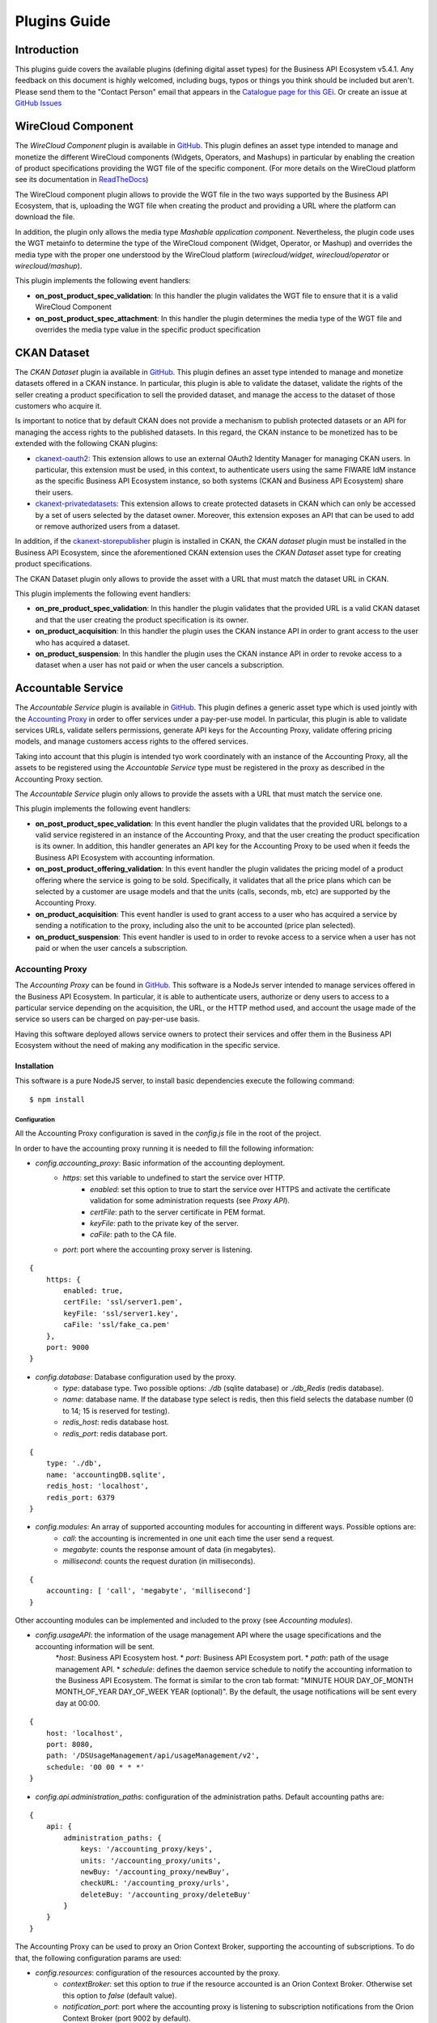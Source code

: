 =============
Plugins Guide
=============

------------
Introduction
------------

This plugins guide covers the available plugins (defining digital asset types) for the Business API Ecosystem v5.4.1.
Any feedback on this document is highly welcomed, including bugs, typos or things you think should be included but aren't.
Please send them to the "Contact Person" email that appears in the `Catalogue page for this GEi`_. Or create an issue at `GitHub Issues`_

.. _Catalogue page for this GEi: https://catalogue.fiware.org/enablers/bae-test-biz-ecosystem-ri
.. _GitHub Issues: https://github.com/FIWARE-TMForum/bae-test/issues/new

-------------------
WireCloud Component
-------------------

The *WireCloud Component* plugin is available in `GitHub <https://github.com/FIWARE-TMForum/wstore-wirecloud-plugin>`__.
This plugin defines an asset type intended to manage and monetize the different WireCloud components (Widgets, Operators,
and Mashups) in  particular by enabling the creation of product specifications providing the WGT file of the specific
component. (For more details on the WireCloud platform see its documentation in `ReadTheDocs <https://wirecloud.readthedocs.io>`__)

The WireCloud component plugin allows to provide the WGT file in the two ways supported by the Business API Ecosystem,
that is, uploading the WGT file when creating the product and providing a URL where the platform can download the file.

In addition, the plugin only allows the media type *Mashable application component*. Nevertheless, the plugin code uses the WGT
metainfo to determine the type of the WireCloud component (Widget, Operator, or Mashup) and overrides the media type with the
proper one understood by the WireCloud platform (*wirecloud/widget*, *wirecloud/operator* or *wirecloud/mashup*).

.. image:: /images/plugin/wirecloud1.png
   :align: center

.. image:: /images/plugin/wirecloud2.png
   :align: center

This plugin implements the following event handlers:

* **on_post_product_spec_validation**: In this handler the plugin validates the WGT file to ensure that it is a valid WireCloud Component
* **on_post_product_spec_attachment**: In this handler the plugin determines the media type of the WGT file and overrides the media type value in the specific product specification


------------
CKAN Dataset
------------

The *CKAN Dataset* plugin ia available in `GitHub <https://github.com/FIWARE-TMForum/wstore-ckan-plugin>`__.
This plugin defines an asset type intended to manage and monetize datasets offered in a CKAN instance. In particular,
this plugin is able to validate the dataset, validate the rights of the seller creating a product specification to sell
the provided dataset, and manage the access to the dataset of those customers who acquire it.

Is important to notice that by default CKAN does not provide a mechanism to publish protected datasets or an API for
managing the access rights to the published datasets. In this regard, the CKAN instance to be monetized has to be extended
with the following CKAN plugins:

* `ckanext-oauth2 <https://github.com/conwetlab/ckanext-oauth2>`__: This extension allows to use an external OAuth2 Identity Manager
  for managing CKAN users. In particular, this extension must be used, in this context, to authenticate users using the same
  FIWARE IdM instance as the specific Business API Ecosystem instance, so both systems (CKAN and Business API Ecosystem)
  share their users.
* `ckanext-privatedatasets <https://github.com/conwetlab/ckanext-privatedatasets>`__: This extension allows to create
  protected datasets in CKAN which can only be accessed by a set of users selected by the dataset owner. Moreover, this
  extension exposes an API that can be used to add or remove authorized users from a dataset.

In addition, if the `ckanext-storepublisher <https://github.com/FIWARE-TMForum/ckanext-storepublisher>`__ plugin is installed
in CKAN, the *CKAN dataset* plugin must be installed in the Business API Ecosystem, since the aforementioned CKAN extension
uses the *CKAN Dataset* asset type for creating product specifications.

The CKAN Dataset plugin only allows to provide the asset with a URL that must match the dataset URL in CKAN.

.. image:: /images/plugin/ckan1.png
   :align: center

This plugin implements the following event handlers:

* **on_pre_product_spec_validation**: In this handler the plugin validates that the provided URL is a valid CKAN dataset and
  that the user creating the product specification is its owner.
* **on_product_acquisition**: In this handler the plugin uses the CKAN instance API in order to grant access to the user
  who has acquired a dataset.
* **on_product_suspension**: In this handler the plugin uses the CKAN instance API in order to revoke access to a dataset
  when a user has not paid or when the user cancels a subscription.


-------------------
Accountable Service
-------------------

The *Accountable Service* plugin is available in `GitHub <https://github.com/FIWARE-TMForum/wstore-orion-plugin>`__.
This plugin defines a generic asset type which is used jointly with the `Accounting Proxy <https://github.com/FIWARE-TMForum/Accounting-Proxy>`__
in order to offer services under a pay-per-use model. In particular, this plugin is able to validate services URLs,
validate sellers permissions, generate API keys for the Accounting Proxy, validate offering pricing models, and manage
customers access rights to the offered services.

Taking into account that this plugin is intended tyo work coordinately with an instance of the Accounting Proxy, all
the assets to be registered using the *Accountable Service* type must be registered in the proxy as described in the
Accounting Proxy section.

The *Accountable Service* plugin only allows to provide the assets with a URL that must match the service one.

.. image:: /images/plugin/accounting1.png
   :align: center

This plugin implements the following event handlers:

* **on_post_product_spec_validation**: In this event handler the plugin validates that the provided URL belongs to a valid
  service registered in an instance of the Accounting Proxy, and that the user creating the product specification is its owner.
  In addition, this handler generates an API key for the Accounting Proxy to be used when it feeds the Business API Ecosystem
  with accounting information.
* **on_post_product_offering_validation**: In this event handler the plugin validates the pricing model of a product offering
  where the service is going to be sold. Specifically, it validates that all the price plans which can be selected by a
  customer are usage models and that the units (calls, seconds, mb, etc) are supported by the Accounting Proxy.
* **on_product_acquisition**: This event handler is used to grant access to a user who has acquired a service by sending
  a notification to the proxy, including also the unit to be accounted (price plan selected).
* **on_product_suspension**: This event handler is used to in order to revoke access to a service when a user has not
  paid or when the user cancels a subscription.

Accounting Proxy
================

The *Accounting Proxy* can be found in `GitHub <https://github.com/FIWARE-TMForum/Accounting-Proxy>`__. This software
is a NodeJs server intended to manage services offered in the Business API Ecosystem. In particular, it is able to
authenticate users, authorize or deny users to access to a particular service depending on the acquisition, the URL,
or the HTTP method used, and account the usage made of the service so users can be charged on pay-per-use basis.

Having this software deployed allows service owners to protect their services and offer them in the Business API Ecosystem
without the need of making any modification in the specific service.

Installation
------------

This software is a pure NodeJS server, to install basic dependencies execute the following command: ::

    $ npm install

Configuration
+++++++++++++

All the Accounting Proxy configuration is saved in the *config.js* file in the root of the project.

In order to have the accounting proxy running it is needed to fill the following information:

* `config.accounting_proxy`: Basic information of the accounting deployment.
   * `https`: set this variable to undefined to start the service over HTTP.
      * `enabled`: set this option to true to start the service over HTTPS and activate the certificate validation for some administration requests (see *Proxy API*).
      * `certFile`: path to the server certificate in PEM format.
      * `keyFile`: path to the private key of the server.
      * `caFile`: path to the CA file.
   * `port`: port where the accounting proxy server is listening.
::

    {
        https: {
            enabled: true,
            certFile: 'ssl/server1.pem',
            keyFile: 'ssl/server1.key',
            caFile: 'ssl/fake_ca.pem'
        },
        port: 9000
    }


* `config.database`: Database configuration used by the proxy.
   * `type`: database type. Two possible options: `./db` (sqlite database) or `./db_Redis` (redis database).
   * `name`: database name. If the database type select is redis, then this field selects the database number (0 to 14; 15 is reserved for testing).
   * `redis_host`: redis database host.
   * `redis_port`: redis database port.

::

    {
        type: './db',
        name: 'accountingDB.sqlite',
        redis_host: 'localhost',
        redis_port: 6379
    }


* `config.modules`:  An array of supported accounting modules for accounting in different ways. Possible options are:
   * `call`: the accounting is incremented in one unit each time the user send a request.
   * `megabyte`: counts the response amount of data (in megabytes).
   * `millisecond`: counts the request duration (in milliseconds).

::

    {
        accounting: [ 'call', 'megabyte', 'millisecond']
    }

Other accounting modules can be implemented and included to the proxy (see  *Accounting modules*).

* `config.usageAPI`: the information of the usage management API where the usage specifications and the accounting information will be sent.
   *`host`: Business API Ecosystem host.
   * `port`: Business API Ecosystem port.
   * `path`: path of the usage management API.
   * `schedule`: defines the daemon service schedule to notify the accounting information to the Business API Ecosystem. The format is similar to the cron tab format:  "MINUTE HOUR DAY_OF_MONTH MONTH_OF_YEAR DAY_OF_WEEK YEAR (optional)". By the default, the usage notifications will be sent every day at 00:00.

::

    {
        host: 'localhost',
        port: 8080,
        path: '/DSUsageManagement/api/usageManagement/v2',
        schedule: '00 00 * * *'
    }

* `config.api.administration_paths`: configuration of the administration paths. Default accounting paths are:

::

    {
        api: {
            administration_paths: {
                keys: '/accounting_proxy/keys',
                units: '/accounting_proxy/units',
                newBuy: '/accounting_proxy/newBuy',
                checkURL: '/accounting_proxy/urls',
                deleteBuy: '/accounting_proxy/deleteBuy'
            }
        }
    }

The Accounting Proxy can be used to proxy an Orion Context Broker, supporting the accounting of subscriptions. To do that,
the following configuration params are used:

* `config.resources`: configuration of the resources accounted by the proxy.
   * `contextBroker`: set this option to `true` if the resource accounted is an Orion Context Broker. Otherwise set this option to `false` (default value).
   * `notification_port`: port where the accounting proxy is listening to subscription notifications from the Orion Context Broker (port 9002 by default).

::

    {
	    contextBroker: true,
	    notification_port: 9002
    }

Administration
--------------

The Accounting Proxy is able to manage multiple services. In this regard, it has been provided a *cli* tool that can be
used by admins in order to register, delete, and manage its services. The available commands are:

* `./cli addService [-c | --context-broker] <publicPath> <url> <appId> <httpMethod> [otherHttpMethods...]`: This command is used to register
  a new service in the Accounting Proxy. It receives the following parameters
    * *publicPath*: Path where the service will be made available to external users. There are two valid patterns for the
      public path: (1) Providing a path with a single component (*/publicpath*) will make the Accounting Proxy accept requests
      to sub-paths of the specified one (i.e having a public path */publicpath* requests to */publicpath/more/path* are accepted).
      This pattern is typically used when you are offering the access to an API with multiple resources. (2) Providing a
      complete path (*/this/is/the/final/resource/path?color=Blue&shape=rectangular*) will make the Accounting Proxy to
      accept only requests to the exact registered path including query strings. This pattern is typically used when you are
      offering a single URL, like a Context Broker query.

    * *url*: URL where your service is actually running and where requests to the proxy will be redirected. Note that in
      this case all the URL is provided (including the host) since the accounting proxy allows the management of services
      running in different servers.

    * *appId*: ID of the service given by the FIWARE IdM. This id is used in order to ensure that the access tokens provided
      by users are valid for the accessed service

    * *HTTP methods*: List of HTTP methods that are allowed to access to the registered service

    * Options:
       * `-c, --context-broker`: the service is an Orion Context broker service (`config.contextBroker` must be set to `true` in `config.js`).

Following you can find two examples in order to clarify the options available for registering a service: ::

    $ ./cli addService /apacheapp http://localhost:5000/ 1111 GET PUT POST

In this case, there is a service running in the port 5000 which is made available though the */apacheapp* path, allowing
only GET, PUT, and POST HTTP request. Supposing that the Accounting Proxy is running in the host *accounting.proxy.com* in the
port 8000, the following requests will be accepted by it: ::

    GET http://accounting.proxy.com:8000/apacheapp
    GET http://accounting.proxy.com:8000/apacheapp/resource1/
    POST http://accounting.proxy.com:8000/apacheapp/resource1/resource2
.. note::
    The Accounting Proxy does not care about the API or the semantics of the monitored service, so it may accept
    a request to a URL which does not exists in the service, resulting in a usual 404 error given by the later

Additionally, a complete path can be provided, as in the following example: ::

    $ ./cli addService /broker/v1/contextEntities/Room2/attributes/temperature http://localhost:1026/v1/contextEntities/Room2/attributes/temperature 1111 GET

In this example, there is a Context Broker running in the port 1026 and a specific query is made available through the
Accounting proxy, so only the following request is accepted: ::

    GET http://accounting.proxy.com:8000/broker/v1/contextEntities/Room2/attributes/temperature

.. note::
    For making the proxy transparent to final users is a good practice to use the same path in the external path and in
    the URL when providing a complete path. Nevertheless, this is not mandatory, so it is possible to create an alias for
    a query (i.e */room2/temperature* for the previous example)


* `./cli getService [-p <publicPath>]`: This command is used to retrieve the URL, the application ID and the type
  (Context Broker or not) of all registered services.

    * Options:
       * `-p, --publicPath <path>`: only displays the information of the specified service.

* `./cli deleteService <publicPath>`: This command is used to delete the service associated with the public path.
* `./cli addAdmin <userId>`: This command is used to add a new administrator.
* `./cli deleteAdmin <userId>`: This command is used to delete the specified admin.
* `./cli bindAdmin <userId> <publicPath>`: This command is used to add the specified administrator to the service specified by the public path.
* `./cli unbindAdmin <userId> <publicPath>`: This command is used to delete the specified administrator for the specified service by its public path.
* `./cli getAdmins <publicPath>`: This command is used to display all the administrators for the specified service.

To display a brief description of the *cli* tool you can use : `./cli -h` or `./cli --help`. In addition, to get
information for a specific command you can use: `./cli help [cmd]`.

Authentication and Authorization
--------------------------------

The Accounting Proxy relies on the FIWARE IdM for authenticating users. To do that, the proxy expects that all the requests
include a header *Authorization: Bearer access_token* or *X-Auth-Token: access_token* with a valid access token given
by the IdM.

Moreover, if the authentication process has succeed, the Accounting Proxy validates the permissions of the user to access
to specific service. To do that, it checks if the user has been registered as an admin of the service or if the user has
acquired the service.

Is important to notice, that the Business API Ecosystem allows sellers to offer a service in different offerings with
different pricing models. In this regard, having just the access token is not enough to determine the accounting unit
(pricing model) that has to be used to account the usage of the service. It may happen, that a valid user has acquired
the access to a service in two different offerings with two different models (i.e calls and seconds), so the proxy
needs extra info to determine the unit to account (in this example calls or seconds). To deal with that problem, the
Accounting Proxy generates an API Key which identifies the service, the user, and the accounting unit, so including
it in a header *X-API-Key: api_key* when making requests, enables it to know what unit to account.

.. note::
    The X-API-Key header is not intended to provide an extra level of security, but just to remove the possible incertitude
    around the request

Proxy API
---------

The Accounting Proxy runs by default in the port 9000; nevertheless, this port can be configured as described in *Configuration*
section. In this regard, the different services configured though the administration *cli* tool can be accessed directly
in the root of the proxy using the public path defined for the service.

In addition, the Accounting Proxy has an administration API which can be accessed though the reserved path */accounting_proxy*.
Following, you can find the different services exposed in the administration API:

POST .../newBuy
+++++++++++++++

This service is used by the Business API Ecosystem to notify a new buy. If the accounting proxy has been started over
HTTPS, these requests should be signed with the Business API Ecosystem key; otherwise, they will be rejected.

::

    {
       "orderId": "...",
       "productId": "...",
       "customer": "...",
       "productSpecification": {
           "url": "...",
           "unit": "...",
           "recordType": "..."
       }
    }

* `orderId`: order identifier.
* `productId`: product identifier.
* `customer`: customer id.
* `url`: base url of the service.
* `unit`: accounting unit (`megabyte`, `call`, etc).
* `recordType`: type of accounting.

POST .../deleteBuy
++++++++++++++++++

This service is used by the Business API Ecosystem to notify a terminated buy. If the accounting proxy has been started over HTTPS, these
requests should be signed with the Business API Ecosystem key; otherwise, they will be rejected.

::

    {
       "orderId": "...",
       "productId": "...",
       "customer": "...",
       "productSpecification": {
          "url": "..."
       }
    }

* `orderId`: order identifier.
* `productId`: product identifier.
* `customer`: customer id.
* `url`: base url of the service.

POST .../urls
+++++++++++++

This service is used by the Business API Ecosystem to check if an URL is a valid registered service. This requests require
the "authorization" header with a valid access token from the IdM and the user must be an administrator of the service.
If the accounting proxy has been started over HTTPS, these requests should be signed with the Business API Ecosystem key cert; otherwise,
they will be rejected.

::

    {
       "url": "..."
    }

GET .../keys
++++++++++++

Retrieve the user's API_KEYs in a json. This request require the "authorization" header with a valid access token from the IdM.

::

    [
	    {
            "apiKey": "...",
            "productId": "...",
            "orderId": "...",
            "url": "..."
        },
        {
            "apiKey": "...",
            "productId": "...",
            "orderId": "...",
            "url": "..."
        }
    ]

GET .../units
+++++++++++++

Retrieve the supported accounting units by the accounting proxy in a JSON. This requests require the "authorization"
header with a valid access token from the IdM.

::

    {
	    "units": ["..."]
    }


Accounting modules
------------------

By default, the Accounting Proxy includes three different modules for accounting. Nevertheless, it is possible to extend
the proxy with new modules by creating them in the *acc_modules* directory, those modules have to have the following structure:

::

    /** Accounting module for unit: XXXXXX */

    var count = function (countInfo, callback) {
        // Code to do the accounting goes here
        // .....

        return callback(error, amount);
    }

    var getSpecification = function () {
        return specification;
    }


The function `count` receives two parameters:
* `countInfo`: object containing both, the request made by the user and the response returned by the service ::

    {
        request: { // Request object used by the proxy to make the request to the service.
            headers: {

            },
            body: {

            },
            ...
        },
        response: { // Response object received from the service.
            headers: {

            },
            body: {

            },
            elapsedTime: , // Response time
            ...
        }
    }

* `callback`: function, which is used to retrieve the accounting value or the error message. The callback expects 2 parameters:
   * `error`: string with a description of the error if there is one. Otherwise, `null`.
   * `amount`: number with the amount to be added to the current accounting.

The function `getSpecification` should return a javascript object with the usage specification for the accounting unit
according to the TMF635 usage management API (`TMF635 usage Management API <https://www.tmforum.org/resources/standard/tmf635-usage-management-api-rest-specification-r14-5-0/>`__).

Finally, add the name of the developed accounting module to the `config.modules` array in the `config.js` file (the
accounting module name is the name of the file, e.g. `megabyte` and `megabyte.js`) and restart the Accounting Proxy.
